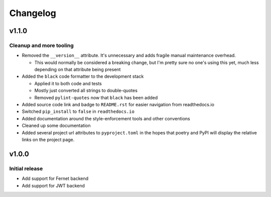 #########
Changelog
#########

******
v1.1.0
******

Cleanup and more tooling
========================
* Removed the ``__version__`` attribute. It's unnecessary and adds fragile manual maintenance overhead.

  * This would normally be considered a breaking change, but I'm pretty sure no one's using this yet, much less depending on that attribute being present

* Added the ``black`` code formatter to the development stack

  * Applied it to both code and tests
  * Mostly just converted all strings to double-quotes
  * Removed ``pylint-quotes`` now that ``black`` has been added

* Added source code link and badge to ``README.rst`` for easier navigation from readthedocs.io
* Switched ``pip_install`` to ``false`` in ``readthedocs.io``
* Added documentation around the style-enforcement tools and other conventions
* Cleaned up some documentation
* Added several project url attributes to ``pyproject.toml`` in the hopes that poetry and PyPI will display the relative links on the project page.


******
v1.0.0
******

Initial release
===============
* Add support for Fernet backend
* Add support for JWT backend
